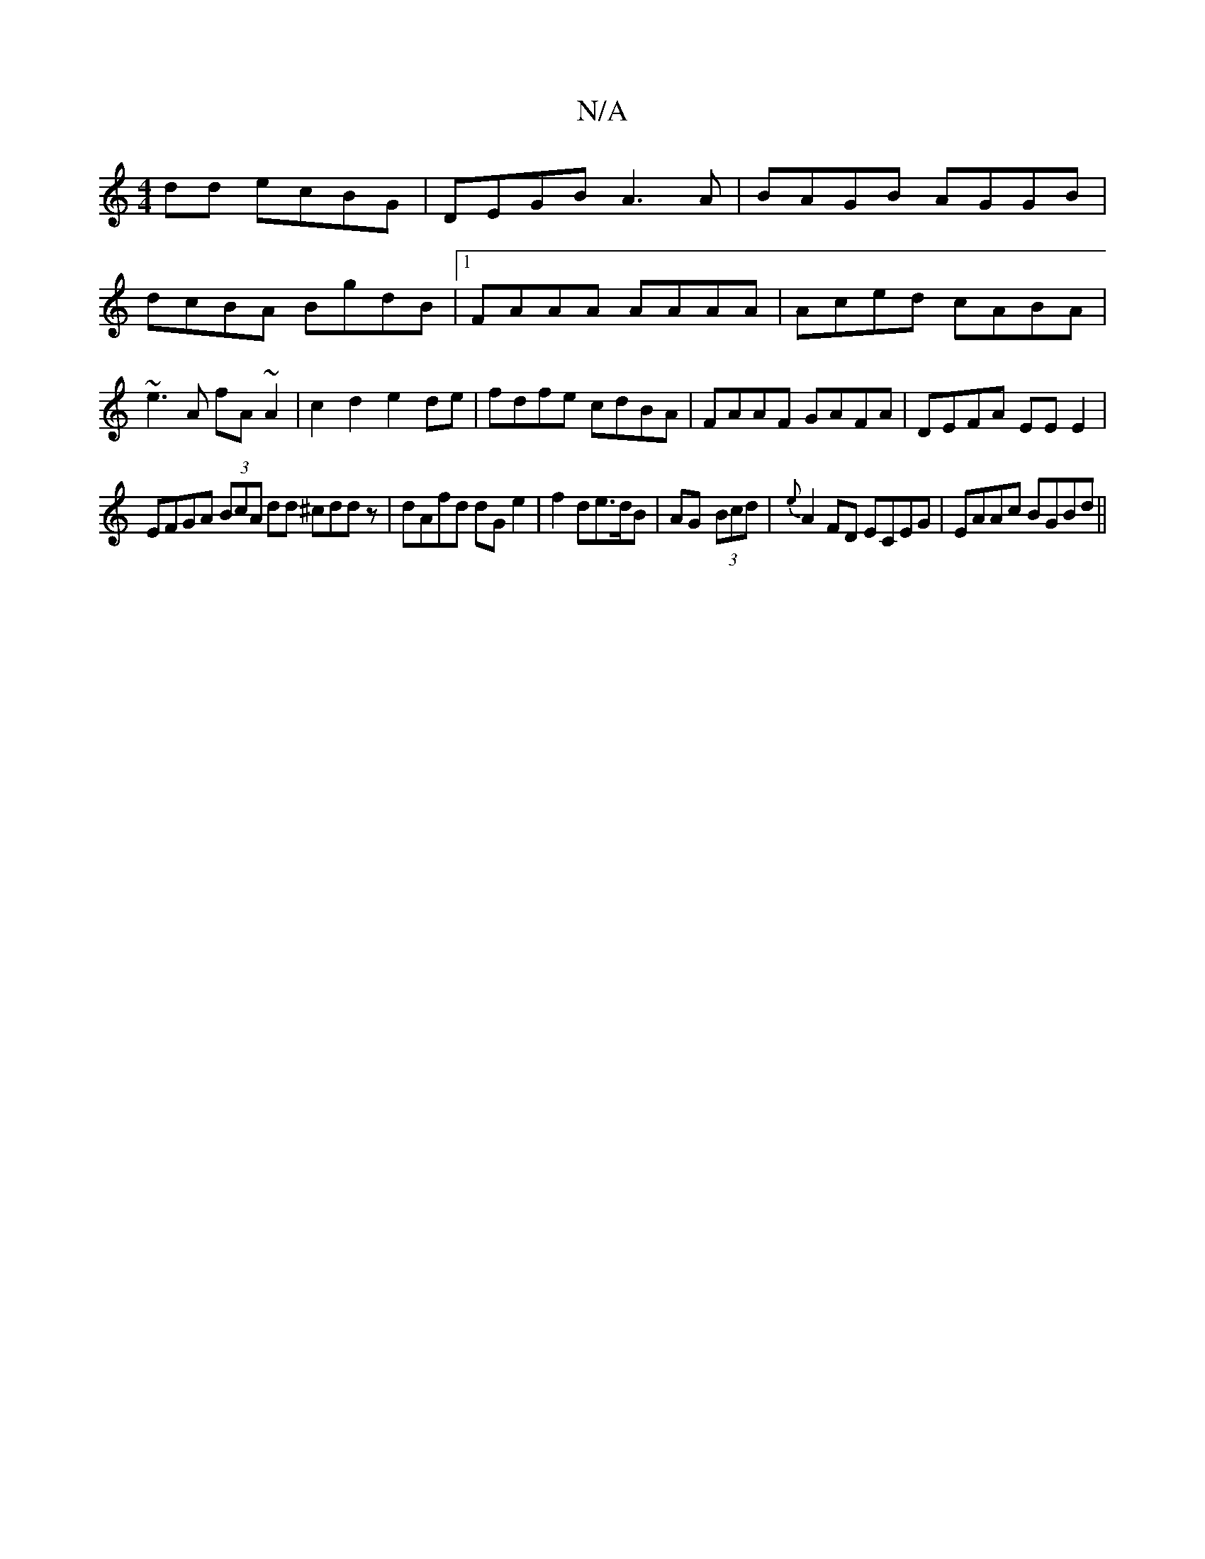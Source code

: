 X:1
T:N/A
M:4/4
R:N/A
K:Cmajor
dd ecBG | DEGB A3 A | BAGB AGGB| dcBA BgdB|1 FAAA AAAA|Aced cABA|~e3A fA~A2|c2 d2 e2 de|fdfe cdBA|FAAF GAFA|DEFA EEE2|
EFGA (3BcA dd ^cddz|dAfd dG e2|f2 de>dB|AG- (3Bcd | {e}A2FD ECEG|EAAc BGBd||

c|c